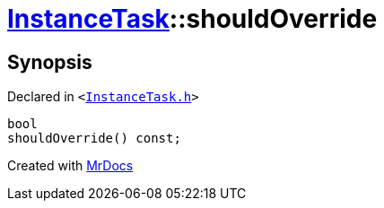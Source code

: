 [#InstanceTask-shouldOverride]
= xref:InstanceTask.adoc[InstanceTask]::shouldOverride
:relfileprefix: ../
:mrdocs:


== Synopsis

Declared in `&lt;https://github.com/PrismLauncher/PrismLauncher/blob/develop/launcher/InstanceTask.h#L50[InstanceTask&period;h]&gt;`

[source,cpp,subs="verbatim,replacements,macros,-callouts"]
----
bool
shouldOverride() const;
----



[.small]#Created with https://www.mrdocs.com[MrDocs]#
